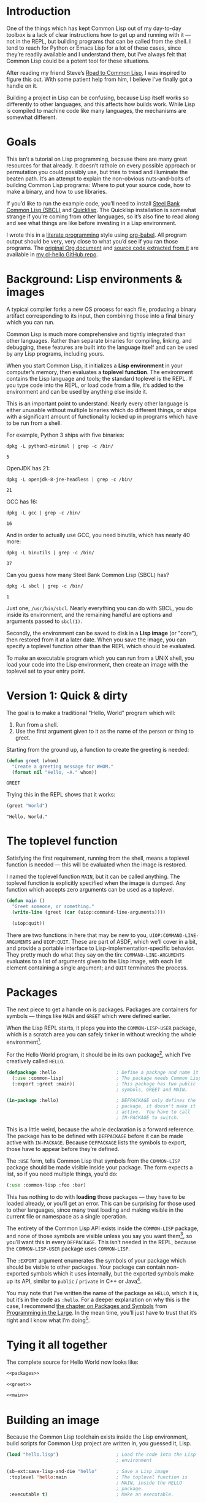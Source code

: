 #+AUTHOR: Ian Eure <ian@retrospec.tv>
#+TITLE:
#+OPTIONS: num:nil p:nil

* Introduction

  One of the things which has kept Common Lisp out of my day-to-day
  toolbox is a lack of clear instructions how to get up and running
  with it — not in the REPL, but building programs that can be called
  from the shell.  I tend to reach for Python or Emacs Lisp for a lot
  of these cases, since they’re readily available and I understand
  them, but I’ve always felt that Common Lisp could be a potent tool
  for these situations.

  After reading my friend Steve’s [[http://stevelosh.com/blog/2018/08/a-road-to-common-lisp/][Road to Common Lisp]], I was inspired
  to figure this out.  With some patient help from him, I believe I’ve
  finally got a handle on it.

  Building a project in Lisp can be confusing, because Lisp itself
  works so differently to other languages, and this affects how builds
  work.  While Lisp is compiled to machine code like many languages,
  the mechanisms are somewhat different.

* Goals

  This isn’t a tutorial on Lisp programming, because there are many
  great resources for that already.  It doesn’t rathole on every
  possible approach or permutation you could possibly use, but tries
  to tread and illuminate the beaten path.  It’s an attempt to explain
  the non-obvious nuts-and-bolts of building Common Lisp programs:
  Where to put your source code, how to make a binary, and how to use
  libraries.

  If you’d like to run the example code, you’ll need to install [[http://www.sbcl.org/][Steel
  Bank Common Lisp (SBCL)]] and [[https://www.quicklisp.org/][Quicklisp]].  The Quicklisp installation
  is somewhat strange if you’re coming from other languages, so it’s
  also fine to read along and see what things are like before
  investing in a Lisp environment.

  I wrote this in a [[https://en.wikipedia.org/wiki/Literate_programming][literate programming]] style using [[https://orgmode.org/manual/Working-with-source-code.html#Working-with-source-code][org-babel]].  All
  program output should be very, very close to what you’d see if you
  ran those programs.  The [[https://github.com/ieure/cl-hello/hello.org][original Org document]] and [[https://github.com/ieure/cl-hello/tree/output/][source code
  extracted from it]] are available in [[https://github.com/ieure/cl-hello/][my cl-hello GitHub repo]].


* Background: Lisp environments & images

  A typical compiler forks a new OS process for each file, producing a
  binary artifact corresponding to its input, then combining those
  into a final binary which you can run.

  Common Lisp is much more comprehensive and tightly integrated than
  other languages.  Rather than separate binaries for compiling,
  linking, and debugging, these features are built into the language
  itself and can be used by any Lisp programs, including yours.

  When you start Common Lisp, it initializes a *Lisp environment* in
  your computer’s memory, then evaluates a *toplevel function*.  The
  environment contains the Lisp language and tools; the standard
  toplevel is the REPL.  If you type code into the REPL, or load code
  from a file, it’s added to the environment and can be used by
  anything else inside it.

  This is an important point to understand.  Nearly every other
  language is either unusable without multiple binaries which do
  different things, or ships with a significant amount of
  functionality locked up in programs which have to be run from a
  shell.

  For example, Python 3 ships with five binaries:

  #+BEGIN_SRC shell :exports both
  dpkg -L python3-minimal | grep -c /bin/
  #+END_SRC

  #+RESULTS:
  : 5

  OpenJDK has 21:

  #+BEGIN_SRC shell :exports both
  dpkg -L openjdk-8-jre-headless | grep -c /bin/
  #+END_SRC

  #+RESULTS:
  : 21

  GCC has 16:
  #+BEGIN_SRC shell :exports both
  dpkg -L gcc | grep -c /bin/
  #+END_SRC

  #+RESULTS:
  : 16

  And in order to actually use GCC, you need binutils, which has
  nearly 40 more:

  #+BEGIN_SRC shell :exports both
  dpkg -L binutils | grep -c /bin/
  #+END_SRC

  #+RESULTS:
  : 37

  Can you guess how many Steel Bank Common Lisp (SBCL) has?

  #+BEGIN_SRC shell :exports both
  dpkg -L sbcl | grep -c /bin/
  #+END_SRC

  #+RESULTS:
  : 1

  Just one, =/usr/bin/sbcl=.  Nearly everything you can do with SBCL, you
  do inside its environment, and the remaining handful are options and
  arguments passed to =sbcl(1)=.

  Secondly, the environment can be saved to disk in a *Lisp image* (or
  "core"), then restored from it at a later date.  When you save the
  image, you can specify a toplevel function other than the REPL which
  should be evaluated.

  To make an executable program which you can run from a UNIX shell,
  you load your code into the Lisp environment, then create an image
  with the toplevel set to your entry point.


* Version 1: Quick & dirty

  The goal is to make a traditional "Hello, World" program which will:

  1. Run from a shell.
  2. Use the first argument given to it as the name of the person or
     thing to greet.

  Starting from the ground up, a function to create the greeting is
  needed:

  #+NAME: greet
  #+BEGIN_SRC lisp :tangle no :exports code
    (defun greet (whom)
      "Create a greeting message for WHOM."
      (format nil "Hello, ~A." whom))
  #+END_SRC

  #+RESULTS: greet
  : GREET

  Trying this in the REPL shows that it works:

  #+BEGIN_SRC lisp :tangle no :exports both :results value verbatim
  (greet "World")
  #+END_SRC

  #+RESULTS:
  : "Hello, World."


* The toplevel function

  Satisfying the first requirement, running from the shell, means a
  toplevel function is needed — this will be evaluated when the image is
  restored.

  I named the toplevel function =MAIN=, but it can be called anything.
  The toplevel function is explicitly specified when the image is
  dumped.  Any function which accepts zero arguments can be used as a
  toplevel.

  #+NAME: main
  #+BEGIN_SRC lisp :exports code
    (defun main ()
      "Greet someone, or something."
      (write-line (greet (car (uiop:command-line-arguments))))

      (uiop:quit))
  #+END_SRC

  There are two functions in here that may be new to you,
  =UIOP:COMMAND-LINE-ARGUMENTS= and =UIOP:QUIT=.  These are part of
  ASDF, which we’ll cover in a bit, and provide a portable interface
  to Lisp-implementation-specific behavior.  They pretty much do what they say on
  the tin: =COMMAND-LINE-ARGUMENTS= evaluates to a list of arguments
  given to the Lisp image, with each list element containing a single
  argument; and =QUIT= terminates the process.


* Packages

  The next piece to get a handle on is packages.  Packages are
  containers for symbols — things like =MAIN= and =GREET= which were
  defined earlier.

  When the Lisp REPL starts, it plops you into the =COMMON-LISP-USER=
  package, which is a scratch area you can safely tinker in without
  wrecking the whole environment[fn:1].

  For the Hello World program, it should be in its own package[fn:3], which
  I’ve creatively called =HELLO=.

  #+NAME: packages
  #+BEGIN_SRC lisp :tangle no :exports code
    (defpackage :hello                      ; Define a package and name it HELLO
      (:use :common-lisp)                   ; The package needs Common Lisp
      (:export :greet :main))               ; This package has two public
                                            ; symbols, GREET and MAIN.

    (in-package :hello)                     ; DEFPACKAGE only defines the
                                            ; package, it doesn't make it
                                            ; active.  You have to call
                                            ; IN-PACKAGE to switch.
  #+END_SRC

  This is a little weird, because the whole declaration is a forward
  reference.  The package has to be defined with =DEFPACKAGE= before
  it can be made active with =IN-PACKAGE=.  Because =DEFPACKAGE= lists
  the symbols to export, those have to appear before they’re defined.

  The =:USE= form, tells Common Lisp that symbols from the
  =COMMON-LISP= package should be made visible inside your package.
  The form expects a list, so if you need multiple things, you’d do:

  #+BEGIN_SRC lisp
    (:use :common-lisp :foo :bar)
  #+END_SRC

  This has nothing to do with *loading* those packages — they have to
  be loaded already, or you’ll get an error.  This can be surprising
  for those used to other languages, since many treat loading and
  making visible in the current file or namespace as a single
  operation.

  The entirety of the Common Lisp API exists inside the =COMMON-LISP=
  package, and none of those symbols are visible unless you say you
  want them[fn:4], so you’ll want this in every =DEFPACKAGE=.  This
  isn’t needed in the REPL, because the =COMMON-LISP-USER= package
  uses =COMMON-LISP=.


  The =:EXPORT= argument enumerates the symbols of your package which
  should be visible to other packages.  Your package can contain
  non-exported symbols which it uses internally, but the exported
  symbols make up its API, similar to =public= / =private= in C++ or
  Java[fn:5].

  You may note that I’ve written the name of the package as =HELLO=,
  which it is, but it’s in the code as =:hello=.  For a deeper
  explanation on why this is the case, I recommend [[http://www.gigamonkeys.com/book/programming-in-the-large-packages-and-symbols.html][the chapter on
  Packages and Symbols]] from [[http://www.gigamonkeys.com/book/][Programming in the Large]].  In the mean
  time, you’ll just have to trust that it’s right and I know what I’m
  doing[fn:6].


* Tying it all together

  The complete source for Hello World now looks like:

  #+NAME: hello
  #+BEGIN_SRC lisp :tangle v1/hello.lisp :mkdirp yes :noweb yes :exports code
  <<packages>>

  <<greet>>

  <<main>>
  #+END_SRC


* Building an image

  Because the Common Lisp toolchain exists inside the Lisp
  environment, build scripts for Common Lisp project are written in, you
  guessed it, Lisp.

  #+NAME: build
  #+BEGIN_SRC lisp :tangle v1/build.lisp :exports code
    (load "hello.lisp")                     ; Load the code into the Lisp
                                            ; environment

    (sb-ext:save-lisp-and-die "hello"       ; Save a Lisp image
     :toplevel 'hello:main                  ; The toplevel function is
                                            ; MAIN, inside the HELLO
                                            ; package.
     :executable t)                         ; Make an executable.
  #+END_SRC

  The [[http://clhs.lisp.se/Body/f_load.htm][=LOAD=]] function does what you’d expect, it loads the contents of
  =hello.lisp= into the Lisp environment.  The second call,
  =SB-EXT:SAVE-LISP-AND-DIE=[fn:7] is what dumps the image[fn:8].

  For this toy example, this *could* be put at the end of
  =hello.lisp=, but in a larger project, this is a poor separation of
  concerns[fn:9].  It should go into =build.lisp= instead[fn:10].

  Executing the build script with =sbcl(1)= will produce the binary:

  #+NAME: build
  #+BEGIN_SRC shell :dir v1 :results value verbatim :exports both
    sbcl --non-interactive --load build.lisp
  #+END_SRC

  #+RESULTS:
  #+begin_example
  This is SBCL 1.3.14.debian, an implementation of ANSI Common Lisp.
  More information about SBCL is available at <http://www.sbcl.org/>.

  SBCL is free software, provided as is, with absolutely no warranty.
  It is mostly in the public domain; some portions are provided under
  BSD-style licenses.  See the CREDITS and COPYING files in the
  distribution for more information.
  [undoing binding stack and other enclosing state... done]
  [defragmenting immobile space... done]
  [saving current Lisp image into hello:
  writing 4800 bytes from the read-only space at 0x20000000
  writing 3216 bytes from the static space at 0x20100000
  writing 1245184 bytes from the immobile space at 0x20300000
  writing 13796160 bytes from the immobile space at 0x21b00000
  writing 37584896 bytes from the dynamic space at 0x1000000000
  done]
#+end_example

  Running it shows the message:

  #+NAME: run-hello-world
  #+BEGIN_SRC shell :dir v1 :exports both :results value verbatim
    ./hello World
  #+END_SRC

  #+RESULTS:
  : "Hello, World."

  Passing in the name of the current user also works:

  #+BEGIN_SRC shell :dir v1 :exports both :results value verbatim
    ./hello $(whoami)
  #+END_SRC

  #+RESULTS:
  : "Hello, ieure."

  Now that the program works, and you hopefully understand why and
  how, it’s time to tear it down and rebuild it.  Several times.


* Version 2: Structure

  Having all the code in one file is fine for a toy, but larger
  programs benefit from more organization.  If the core functionality
  is split from the CLI, other Lisp projects can reuse the greeting
  function without the CLI code.  Having the packages definition out
  of the way is a good idea, since as a project grows, it can get
  unwieldy.  Since all this work will produce multiple source files,
  the code making up the main functionality ought to be separated from
  that used to build the system.

  What this should look like is:

  - =build.lisp=
  - =packages.lisp=
    - =src/=
      - =greet.lisp=
      - =main.lisp=

  Even though the organization is different, the contents of the files
  are almost exactly the same.

  =build.lisp=
  #+BEGIN_SRC lisp :tangle v2/build.lisp :mkdirp yes
    (load "packages.lisp")                  ; Load package definition
    (load "src/greet.lisp")                 ; Load the core
    (load "src/main.lisp")                  ; Load the toplevel

    ;; Unchanged from v1
    (sb-ext:save-lisp-and-die "hello"
     :toplevel 'hello:main
     :executable t)
  #+END_SRC

  =packages.lisp= (unchanged)
  #+BEGIN_SRC lisp :tangle v2/packages.lisp :noweb yes
    <<packages>>
  #+END_SRC

  =src/greet.lisp=
  #+NAME: v2-greet
  #+BEGIN_SRC lisp :tangle v2/src/greet.lisp :mkdirp yes :noweb yes
    (in-package :hello)                     ; We have to tell Lisp what
                                            ; package this is in now.

    ;; Unchanged from v1
    <<greet>>
  #+END_SRC

  =src/main.lisp=
  #+NAME: v2-main
  #+BEGIN_SRC lisp :tangle v2/src/main.lisp :noweb yes
  (in-package :hello)

  ;; Unchanged from v1
  <<main>>
  #+END_SRC

  Building and running works the same way:

  #+BEGIN_SRC shell :dir v2 :results value verbatim :export both
    sbcl --non-interactive --load build.lisp
    ./hello World
  #+END_SRC

  #+RESULTS:
  #+begin_example
  This is SBCL 1.3.14.debian, an implementation of ANSI Common Lisp.
  More information about SBCL is available at <http://www.sbcl.org/>.

  SBCL is free software, provided as is, with absolutely no warranty.
  It is mostly in the public domain; some portions are provided under
  BSD-style licenses.  See the CREDITS and COPYING files in the
  distribution for more information.
  [undoing binding stack and other enclosing state... done]
  [defragmenting immobile space... done]
  [saving current Lisp image into hello:
  writing 4800 bytes from the read-only space at 0x20000000
  writing 3216 bytes from the static space at 0x20100000
  writing 1245184 bytes from the immobile space at 0x20300000
  writing 13796160 bytes from the immobile space at 0x21b00000
  writing 37584896 bytes from the dynamic space at 0x1000000000
  done]
  "Hello, World."
#+end_example


* Version 3: Systems

  The next yak in this recursive shave is *systems*.  Packages [[https://www.cs.cmu.edu/Groups/AI/util/html/cltl/clm/node111.html#XPACK][are
  part of the Lisp language specification]], but systems are provided by
  a library.  There have been several approaches to defining systems,
  but the dominant one at the time of writing id [[https://common-lisp.net/project/asdf/][ASDF]], which means
  "Another System Definition Facility."  ASDF is included in the
  =contrib/= directory of SBCL, and well-behaved SBCL packages should
  include it for you.  If not, Quicklisp bundles a version, so between
  the two you ought to have a usable ASDF.

  Systems and packages are orthogonal, but it can be confusing,
  because they both deal with some of the same parts of the project.

  A package is *a way of organizing the symbols of your project inside
  the Lisp environment*.  The contents of one package can be split
  between multiple files, or a single file can contain multiple
  packages.  From the Lisp environment perspective, the only important
  thing is that certain things live in certain packages.

  A system is *a description of how to load your project into the
  environment*.  Because of Lisp’s flexibility organizing packages,
  you need a system to load the pieces in the right order.  In our
  example, if you try to load =greet.lisp= before =packages.lisp=, it
  will break, because the =HELLO= package hasn’t been defined.  Or if
  you load =main.lisp= and not =greet.lisp=, it will break because the
  =GREET= function isn’t defined, even though they’re in the same
  package.

  Further complicating things, *one project can have multiple
  systems*.  If you write unit tests, you’ll want a system for that,
  because you need to load different things (your test code, the test
  framework) in a different order (your test code, the test
  framework).  Putting this in a different system means that anyone
  using your library doesn’t drag the test framework along with it.

* Defining the system

  Starting from the ground up again, this is the system which defines
  the main =HELLO=, which contains the package definition and =GREET=.

  #+NAME: defsystem-hello
  #+BEGIN_SRC lisp
    (defsystem :hello                       ; The system will be named
                                            ; HELLO, same as the project
      :serial t                             ; Load components in the same
                                            ; order they're defined.
      :components ((:file "packages")
                   (:module "src" ; A module is a collection of pieces of
                                  ; your program
                    :components ((:file "greet"))))) ; Load the greet
                                                     ; function from
                                                     ; greet.lisp. The
                                                     ; file extension is
                                                     ; implied, and must
                                                     ; not appear here.
  #+END_SRC

  And now a secondary system for the binary:

  #+NAME: defsystem-main
  #+BEGIN_SRC lisp
    (defsystem :hello/bin       ; The name HELLO/BIN indicates that this
                                ; is a secondary system of system HELLO.
      :depends-on (:hello)      ; This system needs the core HELLO system.
      :components ((:module :src
                    :components ((:file "main"))))) ; ...and includes one
                                                    ; additional file.
  #+END_SRC

  The whole thing should look like:

  #+BEGIN_SRC lisp :tangle v3/hello.asd :noweb yes :mkdirp yes
    <<defsystem-hello>>

    <<defsystem-main>>
  #+END_SRC

  In the build script, ASDF’s loader can be used instead of loading
  the pieces manually:

  #+NAME: build-v3
  #+BEGIN_SRC lisp :tangle v3/build.lisp
    (asdf:load-system :hello/bin)

    (sb-ext:save-lisp-and-die "hello"
     :toplevel 'hello:main
     :executable t)

  #+END_SRC

  ASDF must be told where to find this system definition, and all
  others it should be able to load.  This is [[https://common-lisp.net/project/asdf/asdf.html#Configuring-ASDF-to-find-your-systems][a complex topic]], but the
  simplest approach is:

  1. Use Quicklisp.
  2. Make a symlink from [[http://blog.quicklisp.org/2018/01/the-quicklisp-local-projects-mechanism.html][Quicklisp’s =local-projects=]] directory, named
     after your project, which points to your source tree.

  This is easily the grossest thing about this entire setup.

  #+BEGIN_SRC shell
    ln -sf $PWD/v3 ~/quicklisp/local-projects/hello
  #+END_SRC

  The rest of the source is unchanged from v2.

  #+BEGIN_SRC lisp :tangle v3/packages.lisp :noweb yes :export no
    <<packages>>
  #+END_SRC

  #+BEGIN_SRC lisp :tangle v3/src/greet.lisp :noweb yes :mkdirp yes :export no
    <<v2-greet>>
  #+END_SRC

  #+BEGIN_SRC lisp :tangle v3/src/main.lisp :noweb yes :export no
    <<v2-main>>
  #+END_SRC

  Running works the same way:

  #+BEGIN_SRC shell :dir v3 :results value verbatim :export both
    sbcl --non-interactive --load build.lisp
    ./hello World
  #+END_SRC

  #+RESULTS:
  #+begin_example
  This is SBCL 1.3.14.debian, an implementation of ANSI Common Lisp.
  More information about SBCL is available at <http://www.sbcl.org/>.

  SBCL is free software, provided as is, with absolutely no warranty.
  It is mostly in the public domain; some portions are provided under
  BSD-style licenses.  See the CREDITS and COPYING files in the
  distribution for more information.
  ; compiling file "/home/ieure/Dropbox/Projects/cl/hello/lit/v3/packages.lisp" (written 30 AUG 2018 09:03:51 AM):
  ; compiling (DEFPACKAGE :HELLO ...)
  ; compiling (IN-PACKAGE :HELLO)

  ; /home/ieure/.cache/common-lisp/sbcl-1.3.14.debian-linux-x64/home/ieure/Dropbox/Projects/cl/hello/lit/v3/packages-tmpGHU3ALSV.fasl written
  ; compilation finished in 0:00:00.002
  ; compiling file "/home/ieure/Dropbox/Projects/cl/hello/lit/v3/src/greet.lisp" (written 30 AUG 2018 09:03:51 AM):
  ; compiling (IN-PACKAGE :HELLO)
  ; compiling (DEFUN GREET ...)

  ; /home/ieure/.cache/common-lisp/sbcl-1.3.14.debian-linux-x64/home/ieure/Dropbox/Projects/cl/hello/lit/v3/src/greet-tmpAAURSO1.fasl written
  ; compilation finished in 0:00:00.003
  ; compiling file "/home/ieure/Dropbox/Projects/cl/hello/lit/v3/src/main.lisp" (written 30 AUG 2018 09:03:51 AM):
  ; compiling (IN-PACKAGE :HELLO)
  ; compiling (DEFUN MAIN ...)

  ; /home/ieure/.cache/common-lisp/sbcl-1.3.14.debian-linux-x64/home/ieure/Dropbox/Projects/cl/hello/lit/v3/src/main-tmp5GEXGEG5.fasl written
  ; compilation finished in 0:00:00.001
  [undoing binding stack and other enclosing state... done]
  [defragmenting immobile space... done]
  [saving current Lisp image into hello:
  writing 4800 bytes from the read-only space at 0x20000000
  writing 3216 bytes from the static space at 0x20100000
  writing 1253376 bytes from the immobile space at 0x20300000
  writing 13796832 bytes from the immobile space at 0x21b00000
  writing 37715968 bytes from the dynamic space at 0x1000000000
  done]
  "Hello, World."
#+end_example

* V4: Using libraries

  The final step is to replace UIOP’s basic program arguments with a
  more full-featured library, [[https://github.com/libre-man/unix-opts][unix-opts.]]

  Common Lisp libraries are installed via Quicklisp, and loaded with
  ASDF.  As with other Common Lisp tasks, actually installing the
  library is done from the REPL.

** Quicklisp

   Quicklisp is not a package manager, in the sense of those systems in
   other languages.  There’s no project-specific setup, like with
   virtualenv or rbenv.  There’s no =node_modules=.

   Quicklisp is more of a caching mechanism, which helpers to configure
   ASDF to load code from the cache.  Sort of similar to Maven’s
   =~/.m2= mechanism.  A single copy of the code is stored in
   =~/.quicklisp=, and can be loaded into a Common Lisp environment
   with ASDF.

   As with other Common Lisp tooling, the primary interface for
   Quicklisp is the Lisp environment.

** Installing unix-opts

   The [[https://www.quicklisp.org/beta/][Quicklisp documentation]] discusses this, but I’m going to cover
   the essentials.

   Searching for available libraries can be done with
   =ql:system-apropos=:
   #+BEGIN_SRC lisp :results value verbatim :export both
     (ql:system-apropos "unix")
   #+END_SRC

   #+RESULTS:


   Installing is done with =ql:quickload=:
   #+BEGIN_SRC lisp  :results value verbatim :export both
     (ql:quickload "unix-opts")
   #+END_SRC

   #+RESULTS:
   : ("unix-opts")

   And the library can be loaded with =asdf:load-system=:
   #+BEGIN_SRC lisp
     (asdf:load-system :unix-opts)
   #+END_SRC

   #+RESULTS:
   : T


** The new =MAIN=

   The new system definition looks the same as before, except a line
   has been added to ensure that unix-opts is loaded, and a dependency
   is added to the =HELLO= system.  If the unix-opts system isn’t
   loaded, =DEFPACKAGE= can’t find the thing to depend on.

  #+BEGIN_SRC lisp :tangle v4/build.lisp :noweb yes :mkdirp yes :export no
    <<build-v3>>
  #+END_SRC

   #+BEGIN_SRC lisp :tangle v4/hello.asd :noweb yes :export no
     <<defsystem-hello>>

     (defsystem :hello/bin
       :depends-on (:hello :unix-opts)       ; unix-opts dep added here
       :components ((:module :src
                     :components ((:file "main")))))

   #+END_SRC

   #+BEGIN_SRC lisp :tangle v4/packages.lisp :noweb yes :export no
   <<packages>>
   #+END_SRC

   #+BEGIN_SRC lisp :tangle v4/src/greet.lisp :mkdirp yes :noweb yes :export no
   <<v2-greet>>
   #+END_SRC

   #+BEGIN_SRC lisp :tangle v4/src/main.lisp
     (in-package :hello)

     (unix-opts:define-opts
       (:name :help
        :description "Print this help text"
        :short #\h
        :long "help"))

     (defun main ()
       "Greet someone, or something."
       (multiple-value-bind (options free-args)
           (unix-opts:get-opts)
         (if (or (getf options :help) (/= (length free-args) 1))
             (unix-opts:describe
              :prefix "A Hello World program."
              :args "WHOM")
             (write-line (greet (car free-args)))))

       (uiop:quit))
   #+END_SRC

   Before this works, the Quicklisp =local-projects= symlink needs to
   be updated:

   #+BEGIN_SRC shell :export code
     ln -sf $PWD/v4 ~/quicklisp/local-projects/hello
   #+END_SRC

   #+RESULTS:

   ... And the ASDF registry cleared:

   #+BEGIN_SRC lisp :export code
     (asdf:clear-source-registry)
   #+END_SRC

   After building (using the same commands as previously), the new
   options parser is working:

   #+BEGIN_SRC shell :dir v4
     sbcl --non-interactive --load build.lisp
   #+END_SRC

   #+BEGIN_SRC shell :dir v4 :results value verbatim :export both
     ./hello
   #+END_SRC

   #+RESULTS:
   : A Hello World program.
   :
   : Available options:
   :   -h, --help               Print this help text
   :

   #+BEGIN_SRC shell :dir v4 :results value verbatim :export both
     ./hello $(whoami)
   #+END_SRC

   #+RESULTS:
   : Hello, ieure.

* Conclusion

  At over four thousand words, this has been *a lot more* than I set
  out to write.  The process of learning, organizing, and refining my
  own understanding has been wonderful.  I hope you’ve been able to
  take away some of that, and will go forth with useful new tools.


* Further reading

  - [[http://stevelosh.com/blog/2018/08/a-road-to-common-lisp/][A Road to Common Lisp]]
  - [[https://www.cliki.net/CL-Launch][CL-Launch]] is a wrapper to ease running CL from the shell.  It can
    produce binaries, but is more suited to simple one-file programs.


* Footnotes

[fn:1] It is *absolutely* possible to wreck the Lisp environment if
your’re not careful, so this is a good thing.  For example, if you
eval:

#+BEGIN_SRC lisp :tangle no
  (in-package :common-lisp)
  (fmakunbound 'defun)
#+END_SRC

It will remove the function binding from the =DEFUN= symbol, with the
upshot that you can’t define new functions[fn:2].  Oops.

[fn:2] Well, can’t easily.

[fn:3] It doesn’t *have* to be in its own package, but if you’re
working on a real program, you’ll want it to be.

[fn:4] It’s possible to create a package which doesn’t use symbols
from =COMMON-LISP=, but you won’t get much done, since you have no way
to define functions, set variables, or build lists.

[fn:5] It’s possible to use non-exported symbols, of course, but I’m
not going to explain how, because it’s bad practice.

[fn:6] I have absolutely no idea what I’m doing.

[fn:7] The =SB-EXT= prefix indicates that this is a SBCL extension,
rather than part of [[https://www.cs.cmu.edu/Groups/AI/util/html/cltl/cltl2.html][the Lisp language specification]].

[fn:8] The =SB-EXT:= prefix specifies the package the function lives
in.  =SB-EXT= is a package which contains SBCL-specific extensions
which aren’t part of the Common Lisp language specification.

[fn:9] If =SAVE-LISP-AND-DIE= was in =hello.lisp=, and that file was
loaded into any Lisp environment, it would immediately terminate,
which is unacceptably antisocial behavior.

[fn:10] There are other approaches to this problem, but this is the
one I’m sticking with.
